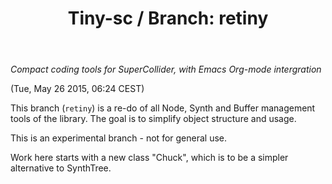 #+TITLE: Tiny-sc / Branch: retiny

/Compact coding tools for SuperCollider, with Emacs Org-mode intergration/

(Tue, May 26 2015, 06:24 CEST)

This branch (=retiny=) is a re-do of all Node, Synth and Buffer management tools of the library.  The goal is to simplify object structure and usage.

This is an experimental branch - not for general use.

Work here starts with a new class "Chuck", which is to be a simpler alternative to SynthTree.

